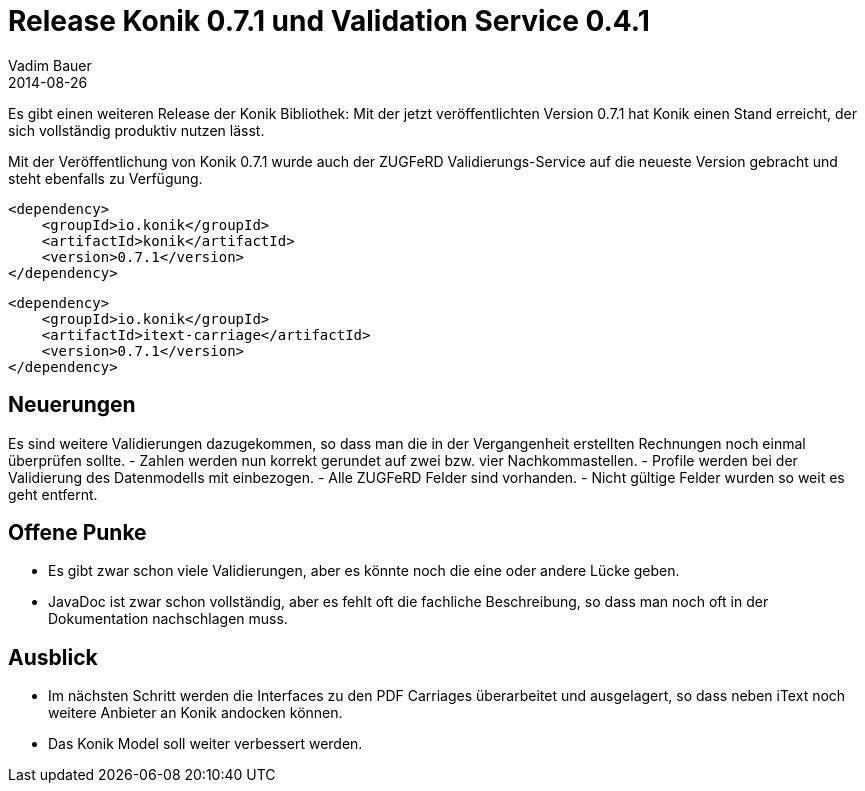 = Release Konik 0.7.1 und Validation Service 0.4.1
Vadim Bauer
2014-08-26
:jbake-type: post
:jbake-status: published
:jbake-tags: Release,ZUGFeRD Validation Service	
:idprefix:
:linkattrs:

Es gibt einen weiteren Release der Konik Bibliothek: Mit der jetzt 
veröffentlichten Version 0.7.1 hat Konik einen Stand erreicht, der sich 
vollständig produktiv nutzen lässt.

Mit der Veröffentlichung von Konik 0.7.1 wurde auch der ZUGFeRD 
Validierungs-Service auf die neueste Version gebracht und steht ebenfalls 
zu Verfügung.


[source,xml,indent=0]
----
<dependency>
    <groupId>io.konik</groupId>
    <artifactId>konik</artifactId>
    <version>0.7.1</version>
</dependency>
----

[source,xml,indent=0]
----
<dependency>
    <groupId>io.konik</groupId>
    <artifactId>itext-carriage</artifactId>
    <version>0.7.1</version>
</dependency>
----
 
== Neuerungen
Es sind weitere Validierungen dazugekommen, so dass man die in der Vergangenheit 
erstellten Rechnungen noch einmal überprüfen sollte.
- Zahlen werden nun korrekt gerundet auf zwei bzw. vier Nachkommastellen.
- Profile werden bei der Validierung des Datenmodells mit einbezogen.
- Alle ZUGFeRD Felder sind vorhanden.
- Nicht gültige Felder wurden so weit es geht entfernt.

== Offene Punke
- Es gibt zwar schon viele Validierungen, aber es könnte noch die eine oder andere Lücke geben.
- JavaDoc ist zwar schon vollständig, aber es fehlt oft die fachliche Beschreibung, so dass man noch oft in der Dokumentation nachschlagen muss.

== Ausblick
- Im nächsten Schritt werden die Interfaces zu den PDF Carriages überarbeitet und ausgelagert, so dass neben iText noch 	weitere Anbieter an Konik andocken können.
- Das Konik Model soll weiter verbessert werden.

 

